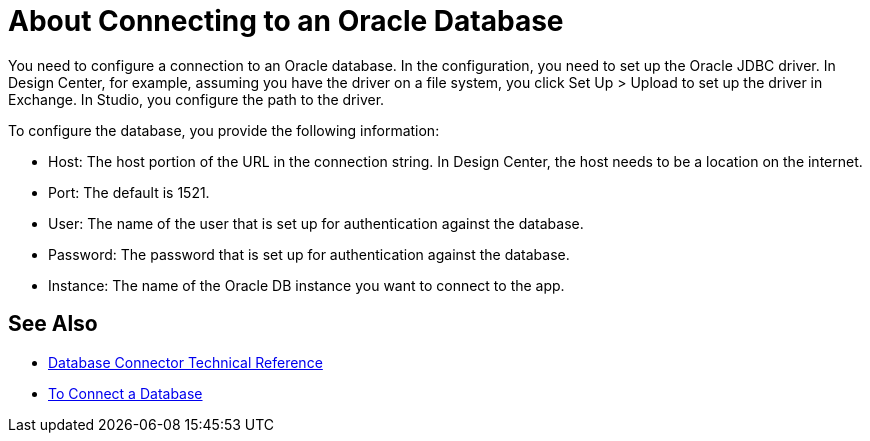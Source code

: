 = About Connecting to an Oracle Database 

You need to configure a connection to an Oracle database. In the configuration, you need to set up the Oracle JDBC driver. In Design Center, for example, assuming you have the driver on a file system, you click Set Up > Upload to set up the driver in Exchange. In Studio, you configure the path to the driver.

To configure the database, you provide the following information:

* Host: The host portion of the URL in the connection string. In Design Center, the host needs to be a location on the internet.
* Port: The default is 1521.
* User: The name of the user that is set up for authentication against the database.
* Password: The password that is set up for authentication against the database.
* Instance: The name of the Oracle DB instance you want to connect to the app.

== See Also

* link:/connectors/database-documentation[Database Connector Technical Reference]
* link:/connectors/db-connect-database-task[To Connect a Database]


